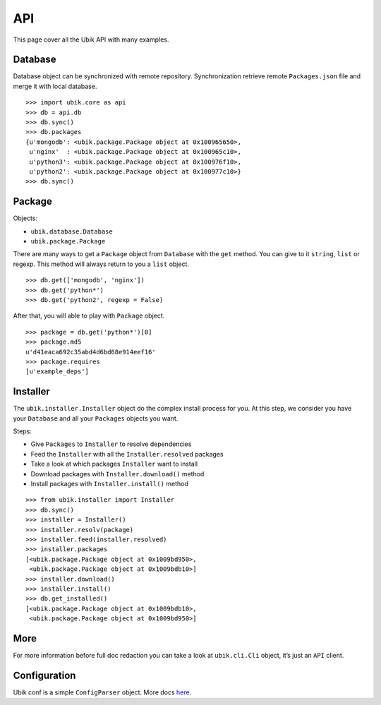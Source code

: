 .. _api:

API
===

This page cover all the Ubik API with many examples.

Database
--------

Database object can be synchronized with remote repository.
Synchronization retrieve remote ``Packages.json`` file and merge it with local database.

::

    >>> import ubik.core as api
    >>> db = api.db
    >>> db.sync()
    >>> db.packages
    {u'mongodb': <ubik.package.Package object at 0x100965650>,
     u'nginx'  : <ubik.package.Package object at 0x100965c10>,
     u'python3': <ubik.package.Package object at 0x100976f10>,
     u'python2': <ubik.package.Package object at 0x100977c10>}
    >>> db.sync()

Package
-------

Objects:

- ``ubik.database.Database``
- ``ubik.package.Package``

There are many ways to get a ``Package`` object from ``Database`` with the ``get`` method. You can give to it ``string``, ``list`` or regexp.
This method will always return to you a ``list`` object.

::

    >>> db.get(['mongodb', 'nginx'])
    >>> db.get('python*')
    >>> db.get('python2', regexp = False)

After that, you will able to play with ``Package`` object.

::

    >>> package = db.get('python*')[0]
    >>> package.md5
    u'd41eaca692c35abd4d6bd68e914eef16'
    >>> package.requires
    [u'example_deps']

Installer
---------

The ``ubik.installer.Installer`` object do the complex install process for you. At this step, we consider you have your ``Database`` and all your ``Packages`` objects you want.

Steps:

- Give ``Packages`` to ``Installer`` to resolve dependencies
- Feed the ``Installer`` with all the ``Installer.resolved`` packages
- Take a look at which packages ``Installer`` want to install
- Download packages with ``Installer.download()`` method
- Install packages with ``Installer.install()`` method

::

    >>> from ubik.installer import Installer
    >>> db.sync()
    >>> installer = Installer()
    >>> installer.resolv(package)
    >>> installer.feed(installer.resolved)
    >>> installer.packages
    [<ubik.package.Package object at 0x1009bd950>,
     <ubik.package.Package object at 0x1009bdb10>]
    >>> installer.download()
    >>> installer.install()
    >>> db.get_installed()
    [<ubik.package.Package object at 0x1009bdb10>,
     <ubik.package.Package object at 0x1009bd950>]

More
----

For more information before full doc redaction you can take a look at
``ubik.cli.Cli`` object, it’s just an ``API`` client.

Configuration
-------------

Ubik conf is a simple ``ConfigParser`` object. More docs `here`_.

.. _here: http://docs.python.org/library/configparser.html